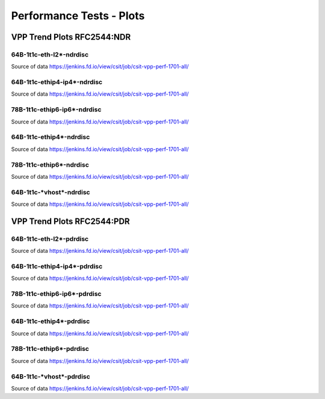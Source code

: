 Performance Tests - Plots
=========================

VPP Trend Plots RFC2544:NDR
---------------------------

64B-1t1c-eth-l2*-ndrdisc
~~~~~~~~~~~~~~~~~~~~~~~~

.. raw:: html

    <iframe width="700" height="700" frameborder="0" scrolling="no" src="_static/64B-1t1c-eth-l2-ndrdisc.html"></iframe>
    <iframe width="700" height="700" frameborder="0" scrolling="no" src="_static/64B-2t2c-eth-l2-ndrdisc.html"></iframe>
    <iframe width="700" height="700" frameborder="0" scrolling="no" src="_static/64B-4t4c-eth-l2-ndrdisc.html"></iframe>

Source of data https://jenkins.fd.io/view/csit/job/csit-vpp-perf-1701-all/

64B-1t1c-ethip4-ip4*-ndrdisc
~~~~~~~~~~~~~~~~~~~~~~~~~~~~

.. raw:: html

    <iframe width="700" height="700" frameborder="0" scrolling="no" src="_static/64B-1t1c-ethip4-ip4-ndrdisc.html"></iframe>
    <iframe width="700" height="700" frameborder="0" scrolling="no" src="_static/64B-2t2c-ethip4-ip4-ndrdisc.html"></iframe>
    <iframe width="700" height="700" frameborder="0" scrolling="no" src="_static/64B-4t4c-ethip4-ip4-ndrdisc.html"></iframe>

Source of data https://jenkins.fd.io/view/csit/job/csit-vpp-perf-1701-all/

78B-1t1c-ethip6-ip6*-ndrdisc
~~~~~~~~~~~~~~~~~~~~~~~~~~~~

.. raw:: html

    <iframe width="700" height="700" frameborder="0" scrolling="no" src="_static/78B-1t1c-ethip6-ip6-ndrdisc.html"></iframe>
    <iframe width="700" height="700" frameborder="0" scrolling="no" src="_static/78B-2t2c-ethip6-ip6-ndrdisc.html"></iframe>
    <iframe width="700" height="700" frameborder="0" scrolling="no" src="_static/78B-4t4c-ethip6-ip6-ndrdisc.html"></iframe>

Source of data https://jenkins.fd.io/view/csit/job/csit-vpp-perf-1701-all/

64B-1t1c-ethip4*-ndrdisc
~~~~~~~~~~~~~~~~~~~~~~~~

.. raw:: html

    <iframe width="700" height="700" frameborder="0" scrolling="no" src="_static/64B-1t1c-ethip4-ndrdisc.html"></iframe>
    <iframe width="700" height="700" frameborder="0" scrolling="no" src="_static/64B-2t2c-ethip4-ndrdisc.html"></iframe>
    <iframe width="700" height="700" frameborder="0" scrolling="no" src="_static/64B-4t4c-ethip4-ndrdisc.html"></iframe>

Source of data https://jenkins.fd.io/view/csit/job/csit-vpp-perf-1701-all/

78B-1t1c-ethip6*-ndrdisc
~~~~~~~~~~~~~~~~~~~~~~~~

.. raw:: html

    <iframe width="700" height="700" frameborder="0" scrolling="no" src="_static/78B-1t1c-ethip6-ndrdisc.html"></iframe>
    <iframe width="700" height="700" frameborder="0" scrolling="no" src="_static/78B-2t2c-ethip6-ndrdisc.html"></iframe>
    <iframe width="700" height="700" frameborder="0" scrolling="no" src="_static/78B-4t4c-ethip6-ndrdisc.html"></iframe>

Source of data https://jenkins.fd.io/view/csit/job/csit-vpp-perf-1701-all/

64B-1t1c-\*vhost*-ndrdisc
~~~~~~~~~~~~~~~~~~~~~~~~~

.. raw:: html

    <iframe width="700" height="700" frameborder="0" scrolling="no" src="_static/64B-1t1c-vhost-ndrdisc.html"></iframe>
    <iframe width="700" height="700" frameborder="0" scrolling="no" src="_static/64B-2t2c-vhost-ndrdisc.html"></iframe>
    <iframe width="700" height="700" frameborder="0" scrolling="no" src="_static/64B-4t4c-vhost-ndrdisc.html"></iframe>

Source of data https://jenkins.fd.io/view/csit/job/csit-vpp-perf-1701-all/


VPP Trend Plots RFC2544:PDR
---------------------------

64B-1t1c-eth-l2*-pdrdisc
~~~~~~~~~~~~~~~~~~~~~~~~

.. raw:: html

    <iframe width="700" height="700" frameborder="0" scrolling="no" src="_static/64B-1t1c-eth-l2-pdrdisc.html"></iframe>
    <iframe width="700" height="700" frameborder="0" scrolling="no" src="_static/64B-2t2c-eth-l2-pdrdisc.html"></iframe>
    <iframe width="700" height="700" frameborder="0" scrolling="no" src="_static/64B-4t4c-eth-l2-pdrdisc.html"></iframe>

Source of data https://jenkins.fd.io/view/csit/job/csit-vpp-perf-1701-all/

64B-1t1c-ethip4-ip4*-pdrdisc
~~~~~~~~~~~~~~~~~~~~~~~~~~~~

.. raw:: html

    <iframe width="700" height="700" frameborder="0" scrolling="no" src="_static/64B-1t1c-ethip4-ip4-pdrdisc.html"></iframe>
    <iframe width="700" height="700" frameborder="0" scrolling="no" src="_static/64B-2t2c-ethip4-ip4-pdrdisc.html"></iframe>
    <iframe width="700" height="700" frameborder="0" scrolling="no" src="_static/64B-4t4c-ethip4-ip4-pdrdisc.html"></iframe>

Source of data https://jenkins.fd.io/view/csit/job/csit-vpp-perf-1701-all/

78B-1t1c-ethip6-ip6*-pdrdisc
~~~~~~~~~~~~~~~~~~~~~~~~~~~~

.. raw:: html

    <iframe width="700" height="700" frameborder="0" scrolling="no" src="_static/78B-1t1c-ethip6-ip6-pdrdisc.html"></iframe>
    <iframe width="700" height="700" frameborder="0" scrolling="no" src="_static/78B-2t2c-ethip6-ip6-pdrdisc.html"></iframe>
    <iframe width="700" height="700" frameborder="0" scrolling="no" src="_static/78B-4t4c-ethip6-ip6-pdrdisc.html"></iframe>

Source of data https://jenkins.fd.io/view/csit/job/csit-vpp-perf-1701-all/

64B-1t1c-ethip4*-pdrdisc
~~~~~~~~~~~~~~~~~~~~~~~~

.. raw:: html

    <iframe width="700" height="700" frameborder="0" scrolling="no" src="_static/64B-1t1c-ethip4-pdrdisc.html"></iframe>
    <iframe width="700" height="700" frameborder="0" scrolling="no" src="_static/64B-2t2c-ethip4-pdrdisc.html"></iframe>
    <iframe width="700" height="700" frameborder="0" scrolling="no" src="_static/64B-4t4c-ethip4-pdrdisc.html"></iframe>

Source of data https://jenkins.fd.io/view/csit/job/csit-vpp-perf-1701-all/

78B-1t1c-ethip6*-pdrdisc
~~~~~~~~~~~~~~~~~~~~~~~~

.. raw:: html

    <iframe width="700" height="700" frameborder="0" scrolling="no" src="_static/78B-1t1c-ethip6-pdrdisc.html"></iframe>
    <iframe width="700" height="700" frameborder="0" scrolling="no" src="_static/78B-2t2c-ethip6-pdrdisc.html"></iframe>
    <iframe width="700" height="700" frameborder="0" scrolling="no" src="_static/78B-4t4c-ethip6-pdrdisc.html"></iframe>

Source of data https://jenkins.fd.io/view/csit/job/csit-vpp-perf-1701-all/

64B-1t1c-\*vhost*-pdrdisc
~~~~~~~~~~~~~~~~~~~~~~~~~

.. raw:: html

    <iframe width="700" height="700" frameborder="0" scrolling="no" src="_static/64B-1t1c-vhost-pdrdisc.html"></iframe>
    <iframe width="700" height="700" frameborder="0" scrolling="no" src="_static/64B-2t2c-vhost-pdrdisc.html"></iframe>
    <iframe width="700" height="700" frameborder="0" scrolling="no" src="_static/64B-4t4c-vhost-pdrdisc.html"></iframe>

Source of data https://jenkins.fd.io/view/csit/job/csit-vpp-perf-1701-all/

